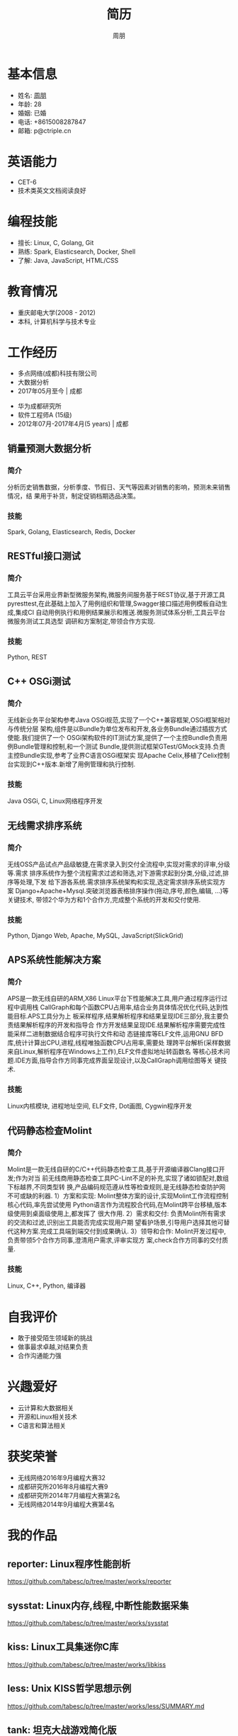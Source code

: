 #+TITLE: 简历
#+AUTHOR: 周朋
#+EMAIL: p@ctriple.cn
#+OPTIONS: toc:nil timestamp:nil num:nil creator:nil

* 基本信息

- 姓名: [[https://www.gravatar.com/avatar/f256857c773f65e111bdff3861a91344][周朋]]
- 年龄: 28
- 婚姻: 已婚
- 电话: +8615008287847
- 邮箱: p@ctriple.cn

* 英语能力

- CET-6
- 技术类英文文档阅读良好

* 编程技能

- 擅长: Linux, C, Golang, Git
- 熟练: Spark, Elasticsearch, Docker, Shell
- 了解: Java, JavaScript, HTML/CSS

* 教育情况

- 重庆邮电大学(2008 - 2012)
- 本科, 计算机科学与技术专业

* 工作经历

- 多点网络(成都)科技有限公司
- 大数据分析
- 2017年05月至今 | 成都


- 华为成都研究所
- 软件工程师A (15级)
- 2012年07月-2017年4月(5 years) | 成都

** 销量预测大数据分析

*** 简介

分析历史销售数据，分析季度、节假日、天气等因素对销售的影响，预测未来销售情况，结
果用于补货，制定促销档期选品决策。

*** 技能

Spark, Golang, Elasticsearch, Redis, Docker

** RESTful接口测试

*** 简介

工具云平台采用业界新型微服务架构,微服务间服务基于REST协议,基于开源工具
pyresttest,在此基础上加入了用例组织和管理,Swagger接口描述用例模板自动生成,集成CI
自动用例执行和用例结果展示和推送.微服务测试体系分析,工具云平台微服务测试工具选型
调研和方案制定,带领合作方实现.

*** 技能

Python, REST

** C++ OSGi测试

*** 简介

无线新业务平台架构参考Java OSGi规范,实现了一个C++兼容框架,OSGi框架相对与传统分层
架构,组件是以Bundle为单位发布和开发,各业务Bundle通过插拔方式使能.我们提供了一个
OSGi架构软件的IT测试方案,提供了一个主控Bundle负责用例Bundle管理和控制,和一个测试
Bundle,提供测试框架GTest/GMock支持.负责主控Bundle实现,参考了业界C语言OSGi框架实
现Apache Celix,移植了Celix控制台实现到C++版本.新增了用例管理和执行控制.

*** 技能

Java OSGi, C, Linux网络程序开发

** 无线需求排序系统

*** 简介

无线OSS产品试点产品级敏捷,在需求录入到交付全流程中,实现对需求的评审,分级等.需求
排序系统作为整个流程需求过滤和筛选,对下游需求起到分类,分级,过滤,排序等处理,下发
给下游各系统.需求排序系统架构和实现,选定需求排序系统实现方案
Django+Apache+Mysql.突破浏览器表格排序操作(拖动,序号,颜色,编辑, ...)等关键技术,
带领2个华为方和1个合作方,完成整个系统的开发和交付使用.

*** 技能

Python, Django Web, Apache, MySQL, JavaScript(SlickGrid)

** APS系统性能解决方案

*** 简介

APS是一款无线自研的ARM,X86 Linux平台下性能解决工具,用户通过程序运行过程中调用栈
CallGraph和每个函数CPU占用率,结合业务具体情况优化代码,达到性能目标.APS工具分为上
板采样程序,结果解析程序和结果呈现IDE三部分,我主要负责结果解析程序的开发和指导合
作方开发结果呈现IDE.结果解析程序需要完成性能采样二进制数据结合程序可执行文件和动
态链接库等ELF文件,运用GNU BFD库,统计计算出CPU,进程,线程唯独函数CPU占用率,需要处
理跨平台解析(采样数据来自Linux,解析程序在Windows上工作),ELF文件虚拟地址转函数名
等核心技术问题.IDE方面,指导合作方同事完成界面呈现设计,以及CallGraph调用绘图等关
键技术.

*** 技能

Linux内核模块, 进程地址空间, ELF文件, Dot画图, Cygwin程序开发

** 代码静态检查Molint

*** 简介

Molint是一款无线自研的C/C++代码静态检查工具,基于开源编译器Clang接口开发;作为对当
前无线商用静态检查工具PC-Lint不足的补充,实现了诸如锁配对,数组下标越界,不同类型转
换,产品编码规范遵从性等检查规则,是无线静态检查防护网不可或缺的利器.
1）方案和实现: Molint整体方案的设计,实现Molint工作流程控制核心代码,率先尝试使用
Python语言作为流程胶合代码,在Molint跨平台移植,版本级使用到桌面级使用上,都发挥了
很大作用.
2）需求和交付: 负责Molint所有需求的交流和过滤,识别出工具能否完成实现用户期
望看护场景,引导用户选择其他可替代这种方案.完成工具端到端交付到成果确认.
3）领导和合作: Molint开发过程中,负责带领5个合作方同事,澄清用户需求,评审实现方
案,check合作方同事的交付质量.

*** 技能

Linux, C++, Python, 编译器

* 自我评价

- 敢于接受陌生领域新的挑战
- 做事最求卓越,对结果负责
- 合作沟通能力强

* 兴趣爱好

- 云计算和大数据相关
- 开源和Linux相关技术
- C语言和算法相关

* 获奖荣誉

- 无线网络2016年9月编程大赛32
- 成都研究所2016年8月编程大赛9
- 成都研究所2014年7月编程大赛第2名
- 无线网络2014年9月编程大赛第4名

* 我的作品

** reporter: Linux程序性能剖析
https://github.com/tabesc/p/tree/master/works/reporter

** sysstat: Linux内存,线程,中断性能数据采集
https://github.com/tabesc/p/tree/master/works/sysstat

** kiss: Linux工具集迷你C库
https://github.com/tabesc/p/tree/master/works/libkiss

** less: Unix KISS哲学思想示例
https://github.com/tabesc/p/tree/master/works/less/SUMMARY.md

** tank: 坦克大战游戏简化版
https://github.com/tabesc/p/tree/master/works/tankwar
